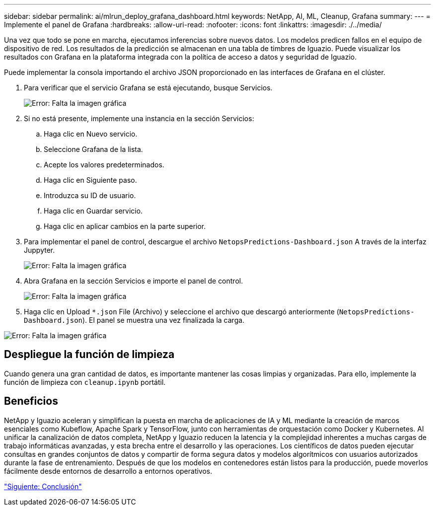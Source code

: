 ---
sidebar: sidebar 
permalink: ai/mlrun_deploy_grafana_dashboard.html 
keywords: NetApp, AI, ML, Cleanup, Grafana 
summary:  
---
= Implemente el panel de Grafana
:hardbreaks:
:allow-uri-read: 
:nofooter: 
:icons: font
:linkattrs: 
:imagesdir: ./../media/


[role="lead"]
Una vez que todo se pone en marcha, ejecutamos inferencias sobre nuevos datos. Los modelos predicen fallos en el equipo de dispositivo de red. Los resultados de la predicción se almacenan en una tabla de timbres de Iguazio. Puede visualizar los resultados con Grafana en la plataforma integrada con la política de acceso a datos y seguridad de Iguazio.

Puede implementar la consola importando el archivo JSON proporcionado en las interfaces de Grafana en el clúster.

. Para verificar que el servicio Grafana se está ejecutando, busque Servicios.
+
image:mlrun_image22.png["Error: Falta la imagen gráfica"]

. Si no está presente, implemente una instancia en la sección Servicios:
+
.. Haga clic en Nuevo servicio.
.. Seleccione Grafana de la lista.
.. Acepte los valores predeterminados.
.. Haga clic en Siguiente paso.
.. Introduzca su ID de usuario.
.. Haga clic en Guardar servicio.
.. Haga clic en aplicar cambios en la parte superior.


. Para implementar el panel de control, descargue el archivo `NetopsPredictions-Dashboard.json` A través de la interfaz Juppyter.
+
image:mlrun_image23.png["Error: Falta la imagen gráfica"]

. Abra Grafana en la sección Servicios e importe el panel de control.
+
image:mlrun_image24.png["Error: Falta la imagen gráfica"]

. Haga clic en Upload `*.json` File (Archivo) y seleccione el archivo que descargó anteriormente (`NetopsPredictions-Dashboard.json`). El panel se muestra una vez finalizada la carga.


image:mlrun_image25.png["Error: Falta la imagen gráfica"]



== Despliegue la función de limpieza

Cuando genera una gran cantidad de datos, es importante mantener las cosas limpias y organizadas. Para ello, implemente la función de limpieza con `cleanup.ipynb` portátil.



== Beneficios

NetApp y Iguazio aceleran y simplifican la puesta en marcha de aplicaciones de IA y ML mediante la creación de marcos esenciales como Kubeflow, Apache Spark y TensorFlow, junto con herramientas de orquestación como Docker y Kubernetes. Al unificar la canalización de datos completa, NetApp y Iguazio reducen la latencia y la complejidad inherentes a muchas cargas de trabajo informáticas avanzadas, y esta brecha entre el desarrollo y las operaciones. Los científicos de datos pueden ejecutar consultas en grandes conjuntos de datos y compartir de forma segura datos y modelos algorítmicos con usuarios autorizados durante la fase de entrenamiento. Después de que los modelos en contenedores están listos para la producción, puede moverlos fácilmente desde entornos de desarrollo a entornos operativos.

link:mlrun_conclusion.html["Siguiente: Conclusión"]
